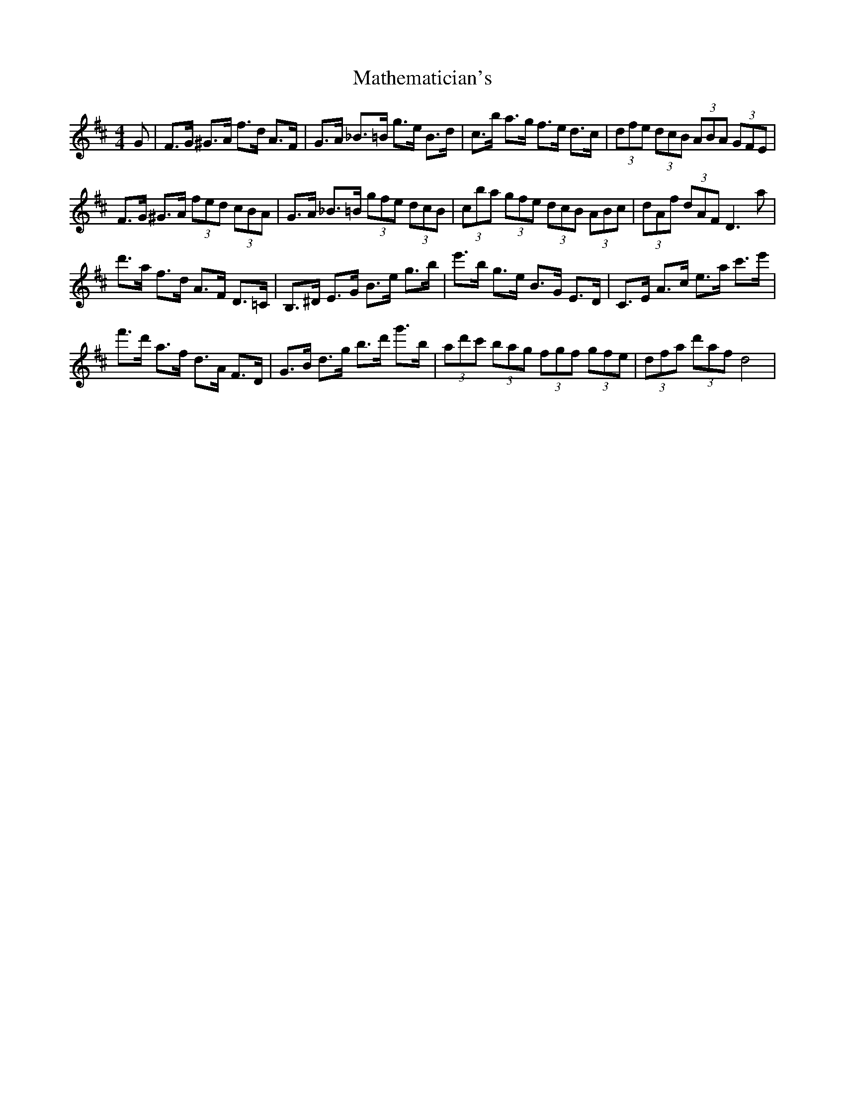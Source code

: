 X: 25860
T: Mathematician's
R: hornpipe
M: 4/4
K: Dmajor
G|F>G ^G>A f>d A>F|G>A _B>=B g>e B>d|c>b a>g f>e d>c|(3dfe (3dcB (3ABA (3GFE|
F>G ^G>A (3fed (3cBA|G>A _B>=B (3gfe (3dcB|(3cba (3gfe (3dcB (3ABc|(3dAf (3dAF D3 a|
d'>a f>d A>F D>=C|B,>^D E>G B>e g>b|e'>b g>e B>G E>D|C>E A>c e>a c'>e'|
f'>d' a>f d>A F>D|G>B d>g b>d' g'>b|(3ad'c' (3bag (3fgf (3gfe|(3dfa (3d'af d4|

